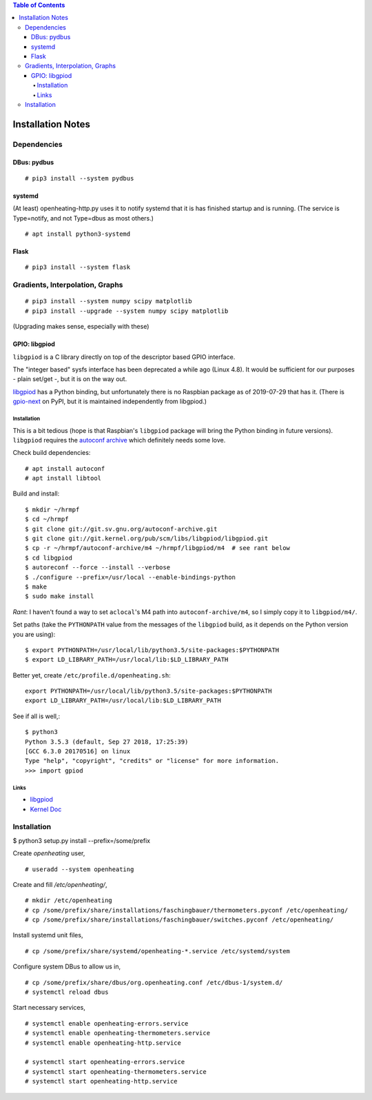 .. contents:: Table of Contents

Installation Notes
==================

Dependencies
------------

DBus: pydbus
............

::

   # pip3 install --system pydbus

systemd
.......

(At least) openheating-http.py uses it to notify systemd that it is
has finished startup and is running. (The service is Type=notify, and
not Type=dbus as most others.)

::

   # apt install python3-systemd

Flask
.....

::

   # pip3 install --system flask

Gradients, Interpolation, Graphs
--------------------------------

:: 

   # pip3 install --system numpy scipy matplotlib
   # pip3 install --upgrade --system numpy scipy matplotlib

(Upgrading makes sense, especially with these)

GPIO: libgpiod
..............

``libgpiod`` is a C library directly on top of the descriptor based
GPIO interface.

The "integer based" sysfs interface has been deprecated a while ago
(Linux 4.8). It would be sufficient for our purposes - plain set/get
-, but it is on the way out.

`libgpiod
<https://git.kernel.org/pub/scm/libs/libgpiod/libgpiod.git/>`_ has a
Python binding, but unfortunately there is no Raspbian package as of
2019-07-29 that has it. (There is `gpio-next
<https://pypi.org/project/gpio-next/>`_ on PyPI, but it is maintained
independently from libgpiod.)

Installation
++++++++++++

This is a bit tedious (hope is that Raspbian's ``libgpiod`` package
will bring the Python binding in future versions). ``libgpiod``
requires the `autoconf archive
<https://www.gnu.org/software/autoconf-archive/>`_ which definitely
needs some love.

Check build dependencies::

   # apt install autoconf
   # apt install libtool

Build and install::

   $ mkdir ~/hrmpf
   $ cd ~/hrmpf
   $ git clone git://git.sv.gnu.org/autoconf-archive.git
   $ git clone git://git.kernel.org/pub/scm/libs/libgpiod/libgpiod.git
   $ cp -r ~/hrmpf/autoconf-archive/m4 ~/hrmpf/libgpiod/m4  # see rant below
   $ cd libgpiod
   $ autoreconf --force --install --verbose
   $ ./configure --prefix=/usr/local --enable-bindings-python
   $ make
   $ sudo make install

*Rant*: I haven't found a way to set ``aclocal``'s M4 path into
``autoconf-archive/m4``, so I simply copy it to ``libgpiod/m4/``.

Set paths (take the ``PYTHONPATH`` value from the messages of the
``libgpiod`` build, as it depends on the Python version you are using)::

   $ export PYTHONPATH=/usr/local/lib/python3.5/site-packages:$PYTHONPATH
   $ export LD_LIBRARY_PATH=/usr/local/lib:$LD_LIBRARY_PATH

Better yet, create ``/etc/profile.d/openheating.sh``::

   export PYTHONPATH=/usr/local/lib/python3.5/site-packages:$PYTHONPATH
   export LD_LIBRARY_PATH=/usr/local/lib:$LD_LIBRARY_PATH

See if all is well,::

   $ python3
   Python 3.5.3 (default, Sep 27 2018, 17:25:39) 
   [GCC 6.3.0 20170516] on linux
   Type "help", "copyright", "credits" or "license" for more information.
   >>> import gpiod

Links
+++++

* `libgpiod <https://git.kernel.org/pub/scm/libs/libgpiod/libgpiod.git/>`_
* `Kernel Doc <https://www.kernel.org/doc/Documentation/gpio/consumer.txt>`_


Installation
------------

$ python3 setup.py install --prefix=/some/prefix

Create `openheating` user, ::

   # useradd --system openheating

Create and fill `/etc/openheating/`, ::

   # mkdir /etc/openheating
   # cp /some/prefix/share/installations/faschingbauer/thermometers.pyconf /etc/openheating/
   # cp /some/prefix/share/installations/faschingbauer/switches.pyconf /etc/openheating/

Install systemd unit files, ::

   # cp /some/prefix/share/systemd/openheating-*.service /etc/systemd/system

Configure system DBus to allow us in, ::

   # cp /some/prefix/share/dbus/org.openheating.conf /etc/dbus-1/system.d/
   # systemctl reload dbus

Start necessary services, ::

   # systemctl enable openheating-errors.service
   # systemctl enable openheating-thermometers.service
   # systemctl enable openheating-http.service

   # systemctl start openheating-errors.service
   # systemctl start openheating-thermometers.service
   # systemctl start openheating-http.service
